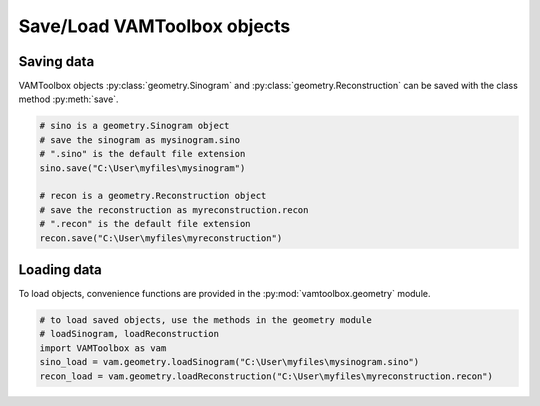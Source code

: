 .. _userguide_saving:

############################
Save/Load VAMToolbox objects
############################

***********
Saving data
***********

VAMToolbox objects :py:class:`geometry.Sinogram` and :py:class:`geometry.Reconstruction` can be saved with the class method :py:meth:`save`.

.. code-block:: python

   # sino is a geometry.Sinogram object
   # save the sinogram as mysinogram.sino
   # ".sino" is the default file extension
   sino.save("C:\User\myfiles\mysinogram")

   # recon is a geometry.Reconstruction object
   # save the reconstruction as myreconstruction.recon
   # ".recon" is the default file extension
   recon.save("C:\User\myfiles\myreconstruction")

************
Loading data
************

To load objects, convenience functions are provided in the :py:mod:`vamtoolbox.geometry` module.

.. code-block:: python
   
   # to load saved objects, use the methods in the geometry module
   # loadSinogram, loadReconstruction
   import VAMToolbox as vam
   sino_load = vam.geometry.loadSinogram("C:\User\myfiles\mysinogram.sino")
   recon_load = vam.geometry.loadReconstruction("C:\User\myfiles\myreconstruction.recon")


